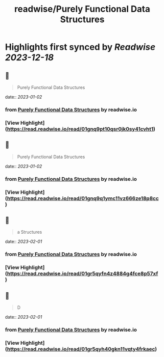 :PROPERTIES:
:title: readwise/Purely Functional Data Structures
:END:

:PROPERTIES:
:author: [[readwise.io]]
:full-title: "Purely Functional Data Structures"
:category: [[articles]]
:url: https://readwise.io/reader/document_raw_content/17342867
:image-url: https://readwise-assets.s3.amazonaws.com/static/images/article4.6bc1851654a0.png
:END:

* Highlights first synced by [[Readwise]] [[2023-12-18]]
** 📌
#+BEGIN_QUOTE
Purely Functional Data Structures 
#+END_QUOTE
    date:: [[2023-01-02]]
*** from _Purely Functional Data Structures_ by readwise.io
*** [View Highlight](https://read.readwise.io/read/01gnq9pt10qsr0jk0sy41cvht1)
** 📌
#+BEGIN_QUOTE
Purely Functional Data Structures 
#+END_QUOTE
    date:: [[2023-01-02]]
*** from _Purely Functional Data Structures_ by readwise.io
*** [View Highlight](https://read.readwise.io/read/01gnq9q1ymc11vz666ze18p8cc)
** 📌
#+BEGIN_QUOTE
a Structures 
#+END_QUOTE
    date:: [[2023-02-01]]
*** from _Purely Functional Data Structures_ by readwise.io
*** [View Highlight](https://read.readwise.io/read/01gr5qyfn4z4884g4fce8p57xf)
** 📌
#+BEGIN_QUOTE
D 
#+END_QUOTE
    date:: [[2023-02-01]]
*** from _Purely Functional Data Structures_ by readwise.io
*** [View Highlight](https://read.readwise.io/read/01gr5qyh40gkn11vqty4frkaec)
